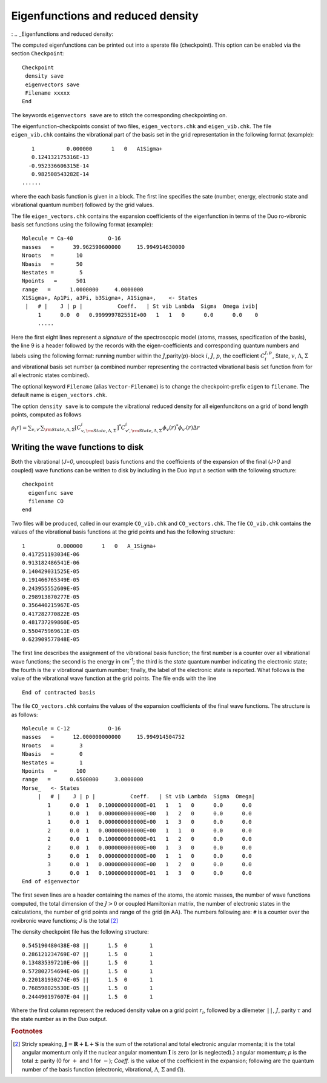 Eigenfunctions and reduced density
==================================
: .. _Eigenfunctions and reduced density:

The computed eigenfunctions can be printed out into a sperate file (checkpoint). This option can be enabled via the section ``Checkpoint``:
::

   Checkpoint
    density save
    eigenvectors save
    Filename xxxxx
   End

The keywords ``eigenvectors save`` are to stitch the corresponding checkpointing on.

The eigenfunction-checkpoints consist of two files, ``eigen_vectors.chk`` and ``eigen_vib.chk``. The file ``eigen_vib.chk``
contains the vibrational part of the basis set in the grid representation in the following format (example):
::

     1          0.000000      1   0   A1Sigma+
     0.124132175316E-13
    -0.952336606315E-14
     0.982508543282E-14
  ......


where the each basis function is given in a block. The first line specifies the sate (number, energy, electronic state and vibrational 
quantum number) followed by the grid values.

The file ``eigen_vectors.chk`` contains the expansion coefficients of the eigenfunction in terms 
of the Duo ro-vibronic basis set functions using the following format (example):
::


    Molecule = Ca-40           O-16
    masses   =      39.962590600000     15.994914630000
    Nroots   =       10
    Nbasis   =       50
    Nestates =        5
    Npoints   =      501
    range   =      1.0000000     4.0000000
    X1Sigma+, Ap1Pi, a3Pi, b3Sigma+, A1Sigma+,    <- States
     |   # |    J | p |           Coeff.   | St vib Lambda  Sigma  Omega ivib|
         1      0.0  0   0.999999782551E+00   1   1   0      0.0      0.0    0
         .....

Here the first eight lines represent a `signature` of the spectroscopic model (atoms, masses, specification of the basis), 
the line 9 is a header followed by the records with the eigen-coefficients and corresponding quantum numbers and labels using the 
following format: running number within the :math:`J`,parity(`p`)-block :math:`i`, :math:`J`, :math:`p`, 
the coefficient :math:`C_i^{J,p}`, State, :math:`v`, :math:`\Lambda`, :math:`\Sigma` and vibrational basis set number 
(a combined number representing the contracted vibrational basis set function from  for all electronic states combined).

The optional keyword ``Filename`` (alias ``Vector-Filename``) is to change  the checkpoint-prefix ``eigen`` 
to ``filename``. The default name is ``eigen_vectors.chk``.

The option ``density save`` is to compute the vibrational reduced density for all eigenfuncitons on a grid of bond length points, computed as follows 

:math:`\rho_(r) = \sum_{v,v'} \sum_{{\rm State},\Lambda,\Sigma} [C_{v,{\rm State},\Lambda,\Sigma}^{i}]^* C_{v',{\rm State},\Lambda,\Sigma}^i \phi_{v}(r)^* \phi_{v'}(r) \Delta r`




Writing the wave functions to disk
^^^^^^^^^^^^^^^^^^^^^^^^^^^^^^^^^^

Both the vibrational (`J=0`, uncoupled) basis functions and the coefficients of the expansion of the
final (`J>0` and coupled) wave functions can be written to disk by including in the Duo input a section
with the following structure:
::

   checkpoint
     eigenfunc save
     filename CO
   end


Two files will be produced, called in our example ``CO_vib.chk`` and ``CO_vectors.chk``. 
The file ``CO_vib.chk`` contains the values of the vibrational basis functions at the grid points
and has the following structure:
::


     1          0.000000      1   0   A_1Sigma+
     0.417251193034E-06
     0.913182486541E-06
     0.140429031525E-05
     0.191466765349E-05
     0.243955552609E-05
     0.298913870277E-05
     0.356440215967E-05
     0.417282770822E-05
     0.481737299860E-05
     0.550475969611E-05
     0.623909577848E-05


The first line describes the assignment of the vibrational basis function; the first number is a counter over all
vibrational wave functions; the second is the energy in cm\ :sup:`-1`; the third is the `state` quantum
number indicating the electronic state; the fourth is the :math:`v` vibrational quantum number; finally, the label of the
electronic state is reported. What follows is the value of the vibrational wave function at the grid points.
The file ends with the line
::

   End of contracted basis


The file ``CO_vectors.chk`` contains the values of the expansion coefficients of the final wave functions.
The structure is as follows:
::

    Molecule = C-12            O-16
    masses   =      12.000000000000     15.994914504752
    Nroots   =        3
    Nbasis   =        0
    Nestates =        1
    Npoints   =      100
    range   =      0.6500000     3.0000000
    Morse_   <- States
         |   # |    J | p |           Coeff.   | St vib Lambda  Sigma  Omega|
            1      0.0  1   0.100000000000E+01   1   1   0      0.0      0.0
            1      0.0  1   0.000000000000E+00   1   2   0      0.0      0.0
            1      0.0  1   0.000000000000E+00   1   3   0      0.0      0.0
            2      0.0  1   0.000000000000E+00   1   1   0      0.0      0.0
            2      0.0  1   0.100000000000E+01   1   2   0      0.0      0.0
            2      0.0  1   0.000000000000E+00   1   3   0      0.0      0.0
            3      0.0  1   0.000000000000E+00   1   1   0      0.0      0.0
            3      0.0  1   0.000000000000E+00   1   2   0      0.0      0.0
            3      0.0  1   0.100000000000E+01   1   3   0      0.0      0.0
    End of eigenvector

The first seven lines are a header containing the names of the atoms, the atomic masses, the number of wave functions
computed, the total dimension of the :math:`J>0` or coupled Hamiltonian matrix,
the number of electronic states in the calculations, the number of grid points and range of the grid (in \AA).
The numbers following are: ``#`` is a counter over the rovibronic wave functions; `J` is the total  [#1]_


The density checkpoint file has the following structure:
:: 


      0.545190480438E-08 ||      1.5  0       1
      0.286121234769E-07 ||      1.5  0       1
      0.134835397210E-06 ||      1.5  0       1
      0.572802754694E-06 ||      1.5  0       1
      0.220181930274E-05 ||      1.5  0       1
      0.768598025530E-05 ||      1.5  0       1
      0.244490197607E-04 ||      1.5  0       1


Where the first column represent the reduced density value on a grid point :math:`r_i`, followed by a dilemeter ``||``, :math:`J`, parity :math:`\tau` 
and the state number as in the Duo output. 




.. rubric:: Footnotes

.. [#1] Stricly speaking, :math:`\mathbf{J}  = \mathbf{R} + \mathbf{L}  + \mathbf{S}`
   is the sum of the rotational and total electronic angular momenta; it is the total angular momentum only 
   if the nuclear angular momentum :math:`\mathbf{I}` is zero (or is neglected).} angular momentum; `p` 
   is the total :math:`\pm` parity (0 for :math:`+` and 1 for :math:`-`); `Coeff.` is the value of the 
   coefficient in the expansion; following are the quantum number of the basis function 
   (electronic, vibrational, :math:`\Lambda`, :math:`\Sigma` and :math:`\Omega`).
